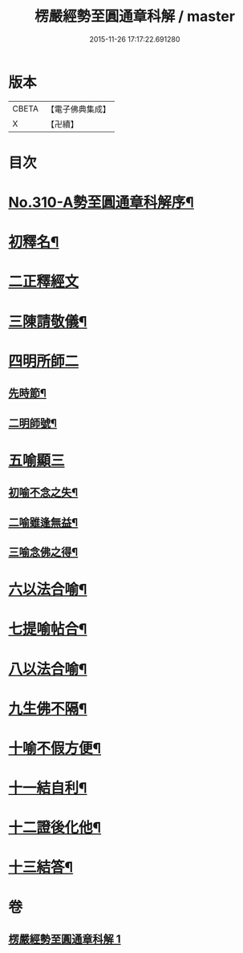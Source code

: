 #+TITLE: 楞嚴經勢至圓通章科解 / master
#+DATE: 2015-11-26 17:17:22.691280
* 版本
 |     CBETA|【電子佛典集成】|
 |         X|【卍續】    |

* 目次
* [[file:KR6j0718_001.txt::001-0370a1][No.310-A勢至圓通章科解序¶]]
* [[file:KR6j0718_001.txt::001-0370a16][初釋名¶]]
* [[file:KR6j0718_001.txt::0370b24][二正釋經文]]
* [[file:KR6j0718_001.txt::0370c8][三陳請敬儀¶]]
* [[file:KR6j0718_001.txt::0370c11][四明所師二]]
** [[file:KR6j0718_001.txt::0370c12][先時節¶]]
** [[file:KR6j0718_001.txt::0370c24][二明師號¶]]
* [[file:KR6j0718_001.txt::0371a13][五喻顯三]]
** [[file:KR6j0718_001.txt::0371a14][初喻不念之失¶]]
** [[file:KR6j0718_001.txt::0371a20][二喻雖逢無益¶]]
** [[file:KR6j0718_001.txt::0371b8][三喻念佛之得¶]]
* [[file:KR6j0718_001.txt::0371b17][六以法合喻¶]]
* [[file:KR6j0718_001.txt::0371c7][七提喻帖合¶]]
* [[file:KR6j0718_001.txt::0371c20][八以法合喻¶]]
* [[file:KR6j0718_001.txt::0372a7][九生佛不隔¶]]
* [[file:KR6j0718_001.txt::0372a20][十喻不假方便¶]]
* [[file:KR6j0718_001.txt::0372b3][十一結自利¶]]
* [[file:KR6j0718_001.txt::0372b11][十二證後化他¶]]
* [[file:KR6j0718_001.txt::0372b15][十三結答¶]]
* 卷
** [[file:KR6j0718_001.txt][楞嚴經勢至圓通章科解 1]]
